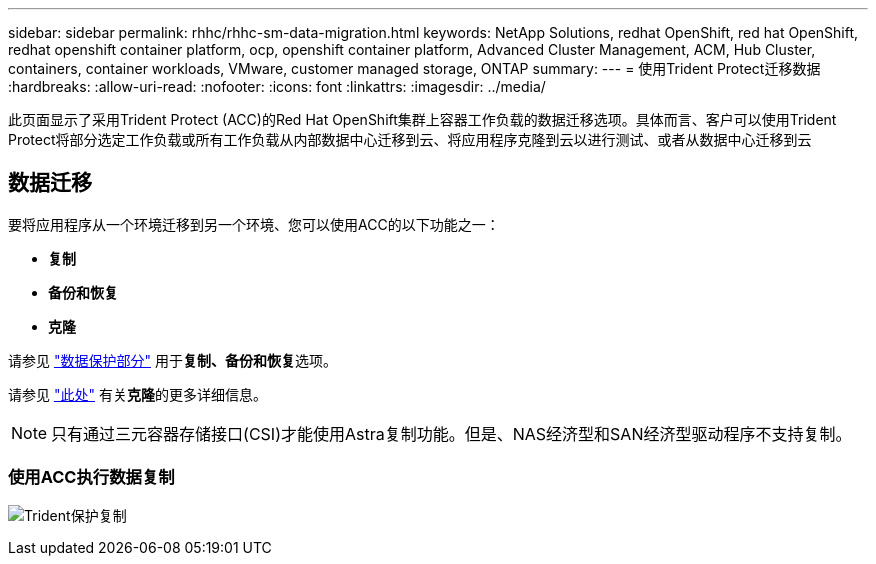 ---
sidebar: sidebar 
permalink: rhhc/rhhc-sm-data-migration.html 
keywords: NetApp Solutions, redhat OpenShift, red hat OpenShift, redhat openshift container platform, ocp, openshift container platform, Advanced Cluster Management, ACM, Hub Cluster, containers, container workloads, VMware, customer managed storage, ONTAP 
summary:  
---
= 使用Trident Protect迁移数据
:hardbreaks:
:allow-uri-read: 
:nofooter: 
:icons: font
:linkattrs: 
:imagesdir: ../media/


[role="lead"]
此页面显示了采用Trident Protect (ACC)的Red Hat OpenShift集群上容器工作负载的数据迁移选项。具体而言、客户可以使用Trident Protect将部分选定工作负载或所有工作负载从内部数据中心迁移到云、将应用程序克隆到云以进行测试、或者从数据中心迁移到云



== 数据迁移

要将应用程序从一个环境迁移到另一个环境、您可以使用ACC的以下功能之一：

* **复制**
* **备份和恢复**
* **克隆**


请参见 link:rhhc-sm-data-protection.html["数据保护部分"] 用于**复制、备份和恢复**选项。

请参见 link:https://docs.netapp.com/us-en/astra-control-center/use/clone-apps.html["此处"] 有关**克隆**的更多详细信息。


NOTE: 只有通过三元容器存储接口(CSI)才能使用Astra复制功能。但是、NAS经济型和SAN经济型驱动程序不支持复制。



=== 使用ACC执行数据复制

image:rhhc-onprem-dp-rep.png["Trident保护复制"]
